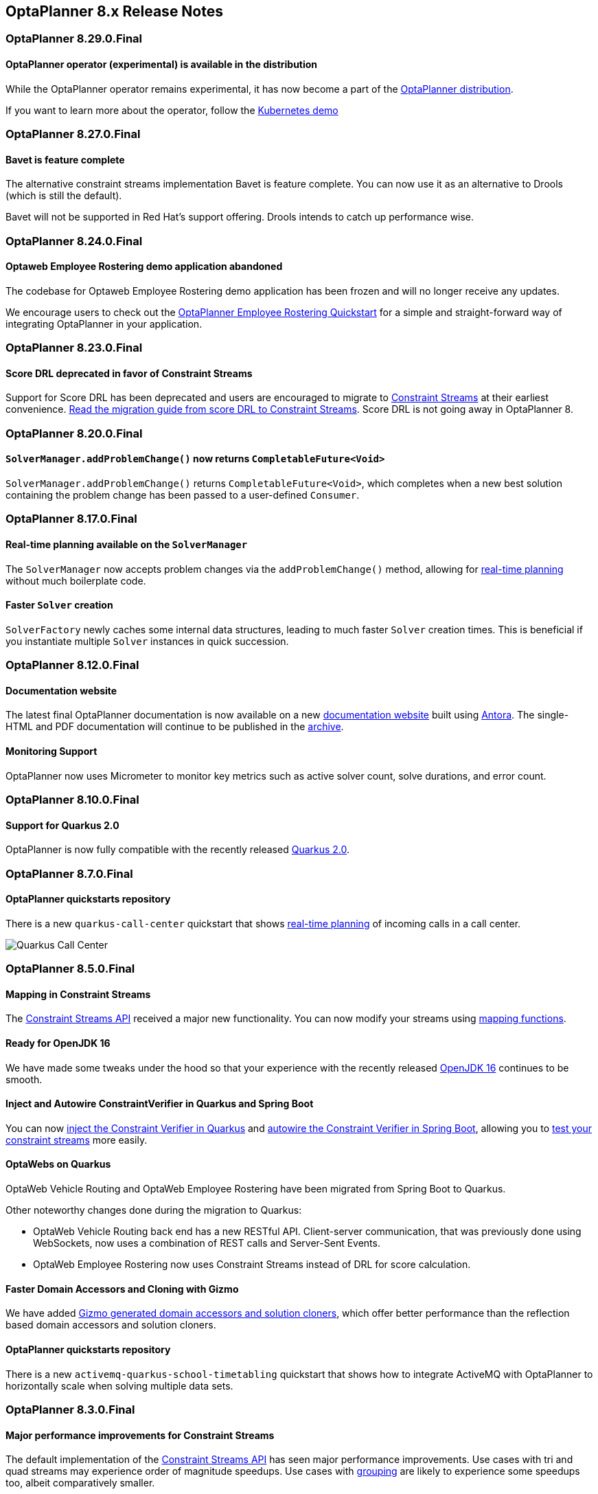 [[releaseNotes-8.x]]
== OptaPlanner 8.x Release Notes

[[releaseNotes-8.29.0.Final]]
=== OptaPlanner 8.29.0.Final

==== OptaPlanner operator (experimental) is available in the distribution

While the OptaPlanner operator remains experimental, it has now become a part of the https://download.jboss.org/optaplanner/release/latestFinal[OptaPlanner distribution].

If you want to learn more about the operator, follow the https://github.com/kiegroup/optaplanner-quickstarts/tree/development/technology/kubernetes[Kubernetes demo]

[[releaseNotes-8.27.0.Final]]
=== OptaPlanner 8.27.0.Final

==== Bavet is feature complete

The alternative constraint streams implementation Bavet is feature complete.
You can now use it as an alternative to Drools (which is still the default).

Bavet will not be supported in Red Hat's support offering.
Drools intends to catch up performance wise.


[[releaseNotes-8.24.0.Final]]
=== OptaPlanner 8.24.0.Final

==== Optaweb Employee Rostering demo application abandoned

The codebase for Optaweb Employee Rostering demo application has been frozen and will no longer receive any updates.

We encourage users to check out the https://github.com/kiegroup/optaplanner-quickstarts/tree/stable/use-cases/employee-scheduling[OptaPlanner Employee Rostering Quickstart] for a simple and straight-forward way of integrating OptaPlanner in your application.


[[releaseNotes-8.23.0.Final]]
=== OptaPlanner 8.23.0.Final

==== Score DRL deprecated in favor of Constraint Streams

Support for Score DRL has been deprecated and users are encouraged to migrate to https://www.optaplanner.org/docs/optaplanner/latest/constraint-streams/constraint-streams.html[Constraint Streams] at their earliest convenience.
link:../upgradeRecipe/[Read the migration guide from score DRL to Constraint Streams].
Score DRL is not going away in OptaPlanner 8.


[[releaseNotes-8.20.0.Final]]
=== OptaPlanner 8.20.0.Final

==== `SolverManager.addProblemChange()` now returns `CompletableFuture<Void>`

`SolverManager.addProblemChange()` returns `CompletableFuture<Void>`, which completes when a new best solution containing
the problem change has been passed to a user-defined `Consumer`.


[[releaseNotes-8.17.0.Final]]
=== OptaPlanner 8.17.0.Final

==== Real-time planning available on the `SolverManager`

The `SolverManager` now accepts problem changes via the `addProblemChange()` method,
allowing for https://www.optaplanner.org/docs/optaplanner/latest/repeated-planning/repeated-planning.html#realTimePlanning[real-time planning]
without much boilerplate code.

==== Faster `Solver` creation

`SolverFactory` newly caches some internal data structures, leading to much faster `Solver` creation times.
This is beneficial if you instantiate multiple `Solver` instances in quick succession.


[[releaseNotes-8.12.0.Final]]
=== OptaPlanner 8.12.0.Final

==== Documentation website

The latest final OptaPlanner documentation is now available on a new
https://www.optaplanner.org/docs[documentation website] built using https://antora.org[Antora].
The single-HTML and PDF documentation will continue to be published in the https://docs.optaplanner.org/[archive].

==== Monitoring Support

OptaPlanner now uses Micrometer to monitor key metrics such as active solver count, solve durations, and error count.


[[releaseNotes-8.10.0.Final]]
=== OptaPlanner 8.10.0.Final

==== Support for Quarkus 2.0

OptaPlanner is now fully compatible with the recently released https://quarkus.io/quarkus2/[Quarkus 2.0].


[[releaseNotes-8.7.0.Final]]
=== OptaPlanner 8.7.0.Final

==== OptaPlanner quickstarts repository

There is a new `quarkus-call-center` quickstart that shows https://docs.optaplanner.org/latestFinal/optaplanner-docs/html_single/index.html#realTimePlanning[real-time planning] of incoming calls in a call center.

image:release-notes/quarkusCallCenter.png[Quarkus Call Center]


[[releaseNotes-8.5.0.Final]]
=== OptaPlanner 8.5.0.Final

==== Mapping in Constraint Streams

The link:https://docs.optaplanner.org/latestFinal/optaplanner-docs/html_single/index.html#constraintStreams[Constraint Streams API] received a major new functionality.
You can now modify your streams using link:https://docs.optaplanner.org/latestFinal/optaplanner-docs/html_single/index.html#constraintStreamsMappingTuples[mapping functions].

==== Ready for OpenJDK 16

We have made some tweaks under the hood
so that your experience with the recently released link:https://openjdk.java.net/projects/jdk/16/[OpenJDK 16] continues to be smooth.

==== Inject and Autowire ConstraintVerifier in Quarkus and Spring Boot

You can now link:https://docs.optaplanner.org/latestFinal/optaplanner-docs/html_single/index.html#constraintStreamsTestingQuarkus[inject the Constraint Verifier in Quarkus] and
link:https://docs.optaplanner.org/latestFinal/optaplanner-docs/html_single/index.html#constraintStreamsTestingSpringBoot[autowire the Constraint Verifier in Spring Boot], allowing
you to link:https://docs.optaplanner.org/latestFinal/optaplanner-docs/html_single/index.html#constraintStreamsTesting[test your constraint streams] more easily.

==== OptaWebs on Quarkus

OptaWeb Vehicle Routing and OptaWeb Employee Rostering have been migrated from Spring Boot to Quarkus.

Other noteworthy changes done during the migration to Quarkus:

* OptaWeb Vehicle Routing back end has a new RESTful API.
Client-server communication, that was previously done using WebSockets, now uses a combination of REST calls and Server-Sent Events.
* OptaWeb Employee Rostering now uses Constraint Streams instead of DRL for score calculation.

==== Faster Domain Accessors and Cloning with Gizmo

We have added link:https://docs.optaplanner.org/latestFinal/optaplanner-docs/html_single/index.html#domainAccess[Gizmo generated domain accessors and solution
cloners], which offer better performance than the reflection based
domain accessors and solution cloners.

==== OptaPlanner quickstarts repository

There is a new `activemq-quarkus-school-timetabling` quickstart that shows how to integrate ActiveMQ with OptaPlanner to horizontally scale when solving multiple data sets.


[[releaseNotes-8.3.0.Final]]
=== OptaPlanner 8.3.0.Final

==== Major performance improvements for Constraint Streams

The default implementation of the link:https://docs.optaplanner.org/latestFinal/optaplanner-docs/html_single/index.html#constraintStreams[Constraint Streams API]
has seen major performance improvements.
Use cases with tri and quad streams may experience order of magnitude speedups.
Use cases with link:https://docs.optaplanner.org/latestFinal/optaplanner-docs/html_single/index.html#constraintStreamsGroupingAndCollectors[grouping]
are likely to experience some speedups too, albeit comparatively smaller.

Kudos to the link:https://drools.org/[Drools] team for helping make this possible!

==== Constraint Streams `groupBy()` overloads for multiple collectors

The link:https://docs.optaplanner.org/latestFinal/optaplanner-docs/html_single/index.html#constraintStreams[Constraint Streams API]
has been extended to allow using more than 2 collectors in a single link:https://docs.optaplanner.org/latestFinal/optaplanner-docs/html_single/index.html#constraintStreamsGroupingAndCollectors[grouping].
The following is now possible:

[source,java]
----
return constraintFactory.from(ProductPrice.class)
    .groupBy(min(), max(), sum())
    .penalize(..., SimpleScore.ONE, (minPrice, maxPrice, sumPrices) -> ...);
----


[[releaseNotes-8.0.0.Final]]
=== OptaPlanner 8.0.0.Final

==== OptaPlanner quickstarts repository

The new https://github.com/kiegroup/optaplanner-quickstarts[OptaPlanner Quickstarts repository]
contains pretty web demos for several use cases.
It also shows you how to integrate OptaPlanner with different technologies:

* *School timetabling*: Assign lessons to timeslots and rooms to produce a better schedule for teachers and students.
+
This application connects to a relational database and exposes a REST API, rendered by a pretty JavaScript UI.
+
** `quarkus-school-timetabling`: Java, Maven or Gradle, Quarkus, H2
** `spring-boot-school-timetabling`: Java, Maven or Gradle, Spring Boot, H2
** `kotlin-quarkus-school-timetabling`: Kotlin, Maven, Quarkus, H2
* *Facility location problem (FLP)*: Pick the best geographical locations for new stores, distribution centers, COVID-19 test centers or telco masts.
** `quarkus-facility-location`: Java, Maven, Quarkus
* *Factorio layout*: Assign machines to assembly line locations to design the best factory layout.
** `quarkus-factorio-layout`: Java, Maven, Quarkus
* Maintenance scheduling: Coming soon

https://github.com/kiegroup/optaplanner-quickstarts[Clone the quickstarts repo now!]

==== Future Java compatibility

The OptaPlanner 8 API has been groomed to maximize compatibility
with the latest https://openjdk.java.net/[OpenJDK] and https://www.graalvm.org/[GraalVM] releases
and game-changing platforms such as https://quarkus.io/[Quarkus].
Meanwhile, we still fully support OpenJDK 11 and platforms such as Spring Boot or plain Java.

For example, when running OptaPlanner in Java 11 or higher with a classpath,
OptaPlanner no longer triggers `WARNING: An illegal reflective access operation has occurred`
for XStream.

==== Code completion for solverConfig.xml and benchmarkConfig.xml through XSD

To validate XML configuration during development,
add the new XML Schema Definition (XSD) on the solver or benchmark configuration:

[source,xml]
----
<?xml version="1.0" encoding="UTF-8"?>
<solver xmlns="https://www.optaplanner.org/xsd/solver" xmlns:xsi="http://www.w3.org/2001/XMLSchema-instance" xsi:schemaLocation="https://www.optaplanner.org/xsd/solver https://www.optaplanner.org/xsd/solver/solver.xsd">
  ...
</solver>
----

This enables code completion for XML in most IDEs:

image:release-notes/solverConfigCompletion.png[SolverConfigCodeCompletion]

==== Improved Quarkus extension

The OptaPlanner Quarkus extension is now stable
and displays no warnings when compiling Java to a native executable.

==== ScoreManager now supports score explanation

The `ScoreManager` can now also explain why a solution has a certain score:

[source,java]
----
ScoreManager<TimeTable, HardSoftScore> scoreManager = ScoreManager.create(solverFactory);
...
ScoreExplanation<TimeTable, HardSoftScore> scoreExplanation = scoreManager.explain(timeTable);
System.out.println(scoreExplanation.getSummary());
...
----

Additionally, use `scoreExplanation.getConstraintMatchTotalMap()` and `scoreExplanation.getIndictmentMap()`
to extract the `ConstraintMatchTotal<HardSoftScore>` and `Indictment<HardSoftScore>` information without triggering a new score calculation.

==== Various improvements

* The ConstraintStreams API is now richer, more stable with better error messages and faster.
* The `SolverManager` API now supports to listen to both best solution events and the solving ended event.
* OptaPlanner no longer depends on Guava or Reflections.
